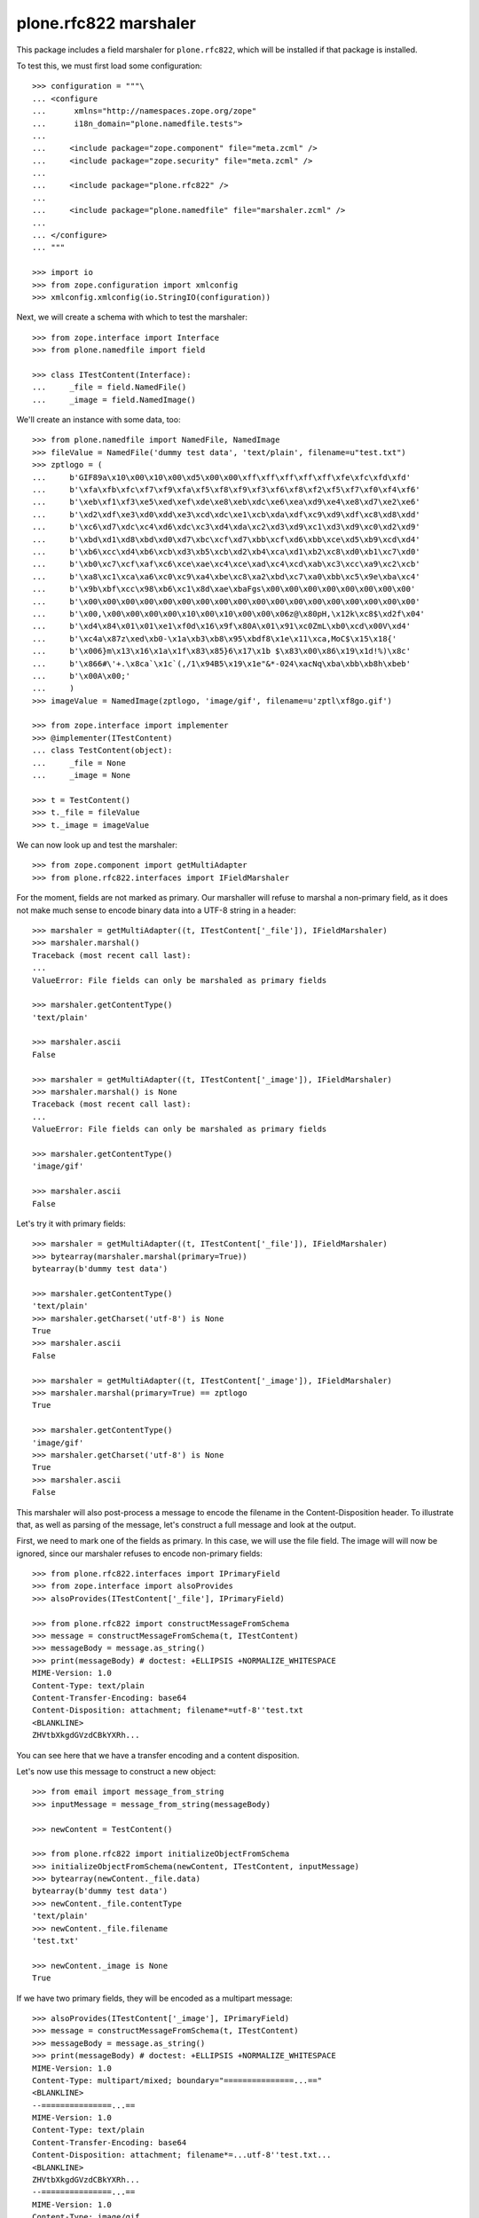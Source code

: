 plone.rfc822 marshaler
======================

This package includes a field marshaler for ``plone.rfc822``, which will be
installed if that package is installed.

To test this, we must first load some configuration::

    >>> configuration = """\
    ... <configure
    ...      xmlns="http://namespaces.zope.org/zope"
    ...      i18n_domain="plone.namedfile.tests">
    ...
    ...     <include package="zope.component" file="meta.zcml" />
    ...     <include package="zope.security" file="meta.zcml" />
    ...
    ...     <include package="plone.rfc822" />
    ...
    ...     <include package="plone.namedfile" file="marshaler.zcml" />
    ...
    ... </configure>
    ... """

    >>> import io
    >>> from zope.configuration import xmlconfig
    >>> xmlconfig.xmlconfig(io.StringIO(configuration))

Next, we will create a schema with which to test the marshaler::

    >>> from zope.interface import Interface
    >>> from plone.namedfile import field

    >>> class ITestContent(Interface):
    ...     _file = field.NamedFile()
    ...     _image = field.NamedImage()

We'll create an instance with some data, too::

    >>> from plone.namedfile import NamedFile, NamedImage
    >>> fileValue = NamedFile('dummy test data', 'text/plain', filename=u"test.txt")
    >>> zptlogo = (
    ...     b'GIF89a\x10\x00\x10\x00\xd5\x00\x00\xff\xff\xff\xff\xff\xfe\xfc\xfd\xfd'
    ...     b'\xfa\xfb\xfc\xf7\xf9\xfa\xf5\xf8\xf9\xf3\xf6\xf8\xf2\xf5\xf7\xf0\xf4\xf6'
    ...     b'\xeb\xf1\xf3\xe5\xed\xef\xde\xe8\xeb\xdc\xe6\xea\xd9\xe4\xe8\xd7\xe2\xe6'
    ...     b'\xd2\xdf\xe3\xd0\xdd\xe3\xcd\xdc\xe1\xcb\xda\xdf\xc9\xd9\xdf\xc8\xd8\xdd'
    ...     b'\xc6\xd7\xdc\xc4\xd6\xdc\xc3\xd4\xda\xc2\xd3\xd9\xc1\xd3\xd9\xc0\xd2\xd9'
    ...     b'\xbd\xd1\xd8\xbd\xd0\xd7\xbc\xcf\xd7\xbb\xcf\xd6\xbb\xce\xd5\xb9\xcd\xd4'
    ...     b'\xb6\xcc\xd4\xb6\xcb\xd3\xb5\xcb\xd2\xb4\xca\xd1\xb2\xc8\xd0\xb1\xc7\xd0'
    ...     b'\xb0\xc7\xcf\xaf\xc6\xce\xae\xc4\xce\xad\xc4\xcd\xab\xc3\xcc\xa9\xc2\xcb'
    ...     b'\xa8\xc1\xca\xa6\xc0\xc9\xa4\xbe\xc8\xa2\xbd\xc7\xa0\xbb\xc5\x9e\xba\xc4'
    ...     b'\x9b\xbf\xcc\x98\xb6\xc1\x8d\xae\xbaFgs\x00\x00\x00\x00\x00\x00\x00\x00'
    ...     b'\x00\x00\x00\x00\x00\x00\x00\x00\x00\x00\x00\x00\x00\x00\x00\x00\x00\x00'
    ...     b'\x00,\x00\x00\x00\x00\x10\x00\x10\x00\x00\x06z@\x80pH,\x12k\xc8$\xd2f\x04'
    ...     b'\xd4\x84\x01\x01\xe1\xf0d\x16\x9f\x80A\x01\x91\xc0ZmL\xb0\xcd\x00V\xd4'
    ...     b'\xc4a\x87z\xed\xb0-\x1a\xb3\xb8\x95\xbdf8\x1e\x11\xca,MoC$\x15\x18{'
    ...     b'\x006}m\x13\x16\x1a\x1f\x83\x85}6\x17\x1b $\x83\x00\x86\x19\x1d!%)\x8c'
    ...     b'\x866#\'+.\x8ca`\x1c`(,/1\x94B5\x19\x1e"&*-024\xacNq\xba\xbb\xb8h\xbeb'
    ...     b'\x00A\x00;'
    ...     )
    >>> imageValue = NamedImage(zptlogo, 'image/gif', filename=u'zptl\xf8go.gif')

    >>> from zope.interface import implementer
    >>> @implementer(ITestContent)
    ... class TestContent(object):
    ...     _file = None
    ...     _image = None

    >>> t = TestContent()
    >>> t._file = fileValue
    >>> t._image = imageValue

We can now look up and test the marshaler::

    >>> from zope.component import getMultiAdapter
    >>> from plone.rfc822.interfaces import IFieldMarshaler

For the moment, fields are not marked as primary. Our marshaller will refuse
to marshal a non-primary field, as it does not make much sense to encode
binary data into a UTF-8 string in a header::

    >>> marshaler = getMultiAdapter((t, ITestContent['_file']), IFieldMarshaler)
    >>> marshaler.marshal()
    Traceback (most recent call last):
    ...
    ValueError: File fields can only be marshaled as primary fields

    >>> marshaler.getContentType()
    'text/plain'

    >>> marshaler.ascii
    False

    >>> marshaler = getMultiAdapter((t, ITestContent['_image']), IFieldMarshaler)
    >>> marshaler.marshal() is None
    Traceback (most recent call last):
    ...
    ValueError: File fields can only be marshaled as primary fields

    >>> marshaler.getContentType()
    'image/gif'

    >>> marshaler.ascii
    False

Let's try it with primary fields::

    >>> marshaler = getMultiAdapter((t, ITestContent['_file']), IFieldMarshaler)
    >>> bytearray(marshaler.marshal(primary=True))
    bytearray(b'dummy test data')

    >>> marshaler.getContentType()
    'text/plain'
    >>> marshaler.getCharset('utf-8') is None
    True
    >>> marshaler.ascii
    False

    >>> marshaler = getMultiAdapter((t, ITestContent['_image']), IFieldMarshaler)
    >>> marshaler.marshal(primary=True) == zptlogo
    True

    >>> marshaler.getContentType()
    'image/gif'
    >>> marshaler.getCharset('utf-8') is None
    True
    >>> marshaler.ascii
    False

This marshaler will also post-process a message to encode the filename in the Content-Disposition header.
To illustrate that, as well as parsing of the message,
let's construct a full message and look at the output.

First, we need to mark one of the fields as primary.
In this case, we will use the file field.
The image will will now be ignored, since our marshaler refuses to encode non-primary fields::

    >>> from plone.rfc822.interfaces import IPrimaryField
    >>> from zope.interface import alsoProvides
    >>> alsoProvides(ITestContent['_file'], IPrimaryField)

    >>> from plone.rfc822 import constructMessageFromSchema
    >>> message = constructMessageFromSchema(t, ITestContent)
    >>> messageBody = message.as_string()
    >>> print(messageBody) # doctest: +ELLIPSIS +NORMALIZE_WHITESPACE
    MIME-Version: 1.0
    Content-Type: text/plain
    Content-Transfer-Encoding: base64
    Content-Disposition: attachment; filename*=utf-8''test.txt
    <BLANKLINE>
    ZHVtbXkgdGVzdCBkYXRh...

You can see here that we have a transfer encoding and a content disposition.

Let's now use this message to construct a new object::

    >>> from email import message_from_string
    >>> inputMessage = message_from_string(messageBody)

    >>> newContent = TestContent()

    >>> from plone.rfc822 import initializeObjectFromSchema
    >>> initializeObjectFromSchema(newContent, ITestContent, inputMessage)
    >>> bytearray(newContent._file.data)
    bytearray(b'dummy test data')
    >>> newContent._file.contentType
    'text/plain'
    >>> newContent._file.filename
    'test.txt'

    >>> newContent._image is None
    True

If we have two primary fields, they will be encoded as a multipart message::

    >>> alsoProvides(ITestContent['_image'], IPrimaryField)
    >>> message = constructMessageFromSchema(t, ITestContent)
    >>> messageBody = message.as_string()
    >>> print(messageBody) # doctest: +ELLIPSIS +NORMALIZE_WHITESPACE
    MIME-Version: 1.0
    Content-Type: multipart/mixed; boundary="===============...=="
    <BLANKLINE>
    --===============...==
    MIME-Version: 1.0
    Content-Type: text/plain
    Content-Transfer-Encoding: base64
    Content-Disposition: attachment; filename*=...utf-8''test.txt...
    <BLANKLINE>
    ZHVtbXkgdGVzdCBkYXRh...
    --===============...==
    MIME-Version: 1.0
    Content-Type: image/gif
    Content-Transfer-Encoding: base64
    Content-Disposition: attachment; filename*=...utf-8''zptl%C3%B8go.gif...
    <BLANKLINE>
    R0lGODlhEAAQANUAAP///////vz9/fr7/Pf5+vX4+fP2+PL19/D09uvx8+Xt797o69zm6tnk6Nfi
    5tLf49Dd483c4cva38nZ38jY3cbX3MTW3MPU2sLT2cHT2cDS2b3R2L3Q17zP17vP1rvO1bnN1LbM
    1LbL07XL0rTK0bLI0LHH0LDHz6/Gzq7Ezq3EzavDzKnCy6jByqbAyaS+yKK9x6C7xZ66xJu/zJi2
    wY2uukZncwAAAAAAAAAAAAAAAAAAAAAAAAAAAAAAAAAAACwAAAAAEAAQAAAGekCAcEgsEmvIJNJm
    BNSEAQHh8GQWn4BBAZHAWm1MsM0AVtTEYYd67bAtGrO4lb1mOB4RyixNb0MkFRh7ADZ9bRMWGh+D
    hX02FxsgJIMAhhkdISUpjIY2IycrLoxhYBxgKCwvMZRCNRkeIiYqLTAyNKxOcbq7uGi+YgBBADs=...
    --===============...==--
    <BLANKLINE>


Of course, we will also be able to load this data from a message::

    >>> inputMessage = message_from_string(messageBody)
    >>> newContent = TestContent()
    >>> initializeObjectFromSchema(newContent, ITestContent, inputMessage)

    >>> bytearray(newContent._file.data)
    bytearray(b'dummy test data')
    >>> newContent._file.contentType
    'text/plain'
    >>> newContent._file.filename
    'test.txt'

    >>> newContent._image.data == zptlogo
    True
    >>> newContent._image.contentType
    'image/gif'
    >>> newContent._image.filename
    'zptl\xf8go.gif'
